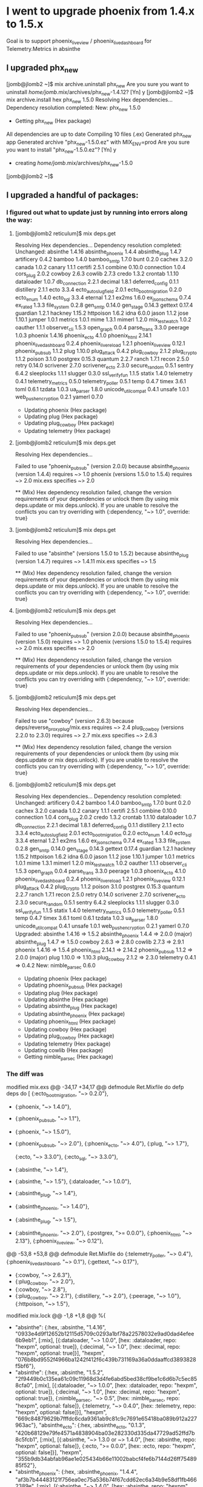 * I went to upgrade phoenix from 1.4.x to 1.5.x
Goal is to support phoenix_live_view / phoenix_live_dashboard for Telemetry.Metrics in absinthe
** I upgraded phx_new

 [jomb@jlomb2 ~]$ mix archive.uninstall phx_new
 Are you sure you want to uninstall /home/jomb/.mix/archives/phx_new-1.4.12? [Yn] y
 [jomb@jlomb2 ~]$ mix archive.install hex phx_new 1.5.0
 Resolving Hex dependencies...
 Dependency resolution completed:
 New:
   phx_new 1.5.0
 * Getting phx_new (Hex package)
 All dependencies are up to date
 Compiling 10 files (.ex)
 Generated phx_new app
 Generated archive "phx_new-1.5.0.ez" with MIX_ENV=prod
 Are you sure you want to install "phx_new-1.5.0.ez"? [Yn] y
 * creating /home/jomb/.mix/archives/phx_new-1.5.0
 [jomb@jlomb2 ~]$
** I upgraded a handful of packages:
*** I figured out what to update just by running into errors along the way:
**** [jomb@jlomb2 reticulum]$ mix deps.get
 Resolving Hex dependencies...
 Dependency resolution completed:
 Unchanged:
   absinthe 1.4.16
   absinthe_phoenix 1.4.4
   absinthe_plug 1.4.7
   artificery 0.4.2
   bamboo 1.4.0
   bamboo_smtp 1.7.0
   bunt 0.2.0
   cachex 3.2.0
   canada 1.0.2
   canary 1.1.1
   certifi 2.5.1
   combine 0.10.0
   connection 1.0.4
   cors_plug 2.0.2
   cowboy 2.6.3
   cowlib 2.7.3
   credo 1.3.2
   crontab 1.1.10
   dataloader 1.0.7
   db_connection 2.2.1
   decimal 1.8.1
   deferred_config 0.1.1
   distillery 2.1.1
   ecto 3.3.4
   ecto_autoslug_field 2.0.1
   ecto_boot_migration 0.2.0
   ecto_enum 1.4.0
   ecto_sql 3.3.4
   eternal 1.2.1
   ex2ms 1.6.0
   ex_json_schema 0.7.4
   ex_rated 1.3.3
   file_system 0.2.8
   gen_smtp 0.14.0
   gen_stage 0.14.3
   gettext 0.17.4
   guardian 1.2.1
   hackney 1.15.2
   httpoison 1.6.2
   idna 6.0.0
   jason 1.1.2
   jose 1.10.1
   jumper 1.0.1
   metrics 1.0.1
   mime 1.3.1
   mimerl 1.2.0
   mix_test_watch 1.0.2
   oauther 1.1.1
   observer_cli 1.5.3
   open_graph 0.0.4
   parse_trans 3.3.0
   peerage 1.0.3
   phoenix 1.4.16
   phoenix_ecto 4.1.0
   phoenix_html 2.14.1
   phoenix_live_dashboard 0.2.4
   phoenix_live_reload 1.2.1
   phoenix_live_view 0.12.1
   phoenix_pubsub 1.1.2
   plug 1.10.0
   plug_attack 0.4.2
   plug_cowboy 2.1.2
   plug_crypto 1.1.2
   poison 3.1.0
   postgrex 0.15.3
   quantum 2.2.7
   ranch 1.7.1
   recon 2.5.0
   retry 0.14.0
   scrivener 2.7.0
   scrivener_ecto 2.3.0
   secure_random 0.5.1
   sentry 6.4.2
   sleeplocks 1.1.1
   slugger 0.3.0
   ssl_verify_fun 1.1.5
   statix 1.4.0
   telemetry 0.4.1
   telemetry_metrics 0.5.0
   telemetry_poller 0.5.1
   temp 0.4.7
   timex 3.6.1
   toml 0.6.1
   tzdata 1.0.3
   ua_parser 1.8.0
   unicode_util_compat 0.4.1
   unsafe 1.0.1
   web_push_encryption 0.2.1
   yamerl 0.7.0
 * Updating phoenix (Hex package)
 * Updating plug (Hex package)
 * Updating plug_cowboy (Hex package)
 * Updating telemetry (Hex package)
**** [jomb@jlomb2 reticulum]$ mix deps.get
 Resolving Hex dependencies...

 Failed to use "phoenix_pubsub" (version 2.0.0) because
   absinthe_phoenix (version 1.4.4) requires ~> 1.0
   phoenix (versions 1.5.0 to 1.5.4) requires ~> 2.0
   mix.exs specifies ~> 2.0

 ** (Mix) Hex dependency resolution failed, change the version requirements of your dependencies or unlock them (by using mix deps.update or mix deps.unlock). If you are unable to resolve the conflicts you can try overriding with {:dependency, "~> 1.0", override: true}
**** [jomb@jlomb2 reticulum]$ mix deps.get
 Resolving Hex dependencies...

 Failed to use "absinthe" (versions 1.5.0 to 1.5.2) because
   absinthe_plug (version 1.4.7) requires ~> 1.4.11
   mix.exs specifies ~> 1.5

 ** (Mix) Hex dependency resolution failed, change the version requirements of your dependencies or unlock them (by using mix deps.update or mix deps.unlock). If you are unable to resolve the conflicts you can try overriding with {:dependency, "~> 1.0", override: true}
**** [jomb@jlomb2 reticulum]$ mix deps.get
 Resolving Hex dependencies...

 Failed to use "phoenix_pubsub" (version 2.0.0) because
   absinthe_phoenix (version 1.5.0) requires ~> 1.0
   phoenix (versions 1.5.0 to 1.5.4) requires ~> 2.0
   mix.exs specifies ~> 2.0

 ** (Mix) Hex dependency resolution failed, change the version requirements of your dependencies or unlock them (by using mix deps.update or mix deps.unlock). If you are unable to resolve the conflicts you can try overriding with {:dependency, "~> 1.0", override: true}
**** [jomb@jlomb2 reticulum]$ mix deps.get
 Resolving Hex dependencies...

 Failed to use "cowboy" (version 2.6.3) because
   deps/reverse_proxy_plug/mix.exs requires ~> 2.4
   plug_cowboy (versions 2.2.0 to 2.3.0) requires ~> 2.7
   mix.exs specifies ~> 2.6.3

 ** (Mix) Hex dependency resolution failed, change the version requirements of your dependencies or unlock them (by using mix deps.update or mix deps.unlock). If you are unable to resolve the conflicts you can try overriding with {:dependency, "~> 1.0", override: true}
**** [jomb@jlomb2 reticulum]$ mix deps.get
 Resolving Hex dependencies...
 Dependency resolution completed:
 Unchanged:
   artificery 0.4.2
   bamboo 1.4.0
   bamboo_smtp 1.7.0
   bunt 0.2.0
   cachex 3.2.0
   canada 1.0.2
   canary 1.1.1
   certifi 2.5.1
   combine 0.10.0
   connection 1.0.4
   cors_plug 2.0.2
   credo 1.3.2
   crontab 1.1.10
   dataloader 1.0.7
   db_connection 2.2.1
   decimal 1.8.1
   deferred_config 0.1.1
   distillery 2.1.1
   ecto 3.3.4
   ecto_autoslug_field 2.0.1
   ecto_boot_migration 0.2.0
   ecto_enum 1.4.0
   ecto_sql 3.3.4
   eternal 1.2.1
   ex2ms 1.6.0
   ex_json_schema 0.7.4
   ex_rated 1.3.3
   file_system 0.2.8
   gen_smtp 0.14.0
   gen_stage 0.14.3
   gettext 0.17.4
   guardian 1.2.1
   hackney 1.15.2
   httpoison 1.6.2
   idna 6.0.0
   jason 1.1.2
   jose 1.10.1
   jumper 1.0.1
   metrics 1.0.1
   mime 1.3.1
   mimerl 1.2.0
   mix_test_watch 1.0.2
   oauther 1.1.1
   observer_cli 1.5.3
   open_graph 0.0.4
   parse_trans 3.3.0
   peerage 1.0.3
   phoenix_ecto 4.1.0
   phoenix_live_dashboard 0.2.4
   phoenix_live_reload 1.2.1
   phoenix_live_view 0.12.1
   plug_attack 0.4.2
   plug_crypto 1.1.2
   poison 3.1.0
   postgrex 0.15.3
   quantum 2.2.7
   ranch 1.7.1
   recon 2.5.0
   retry 0.14.0
   scrivener 2.7.0
   scrivener_ecto 2.3.0
   secure_random 0.5.1
   sentry 6.4.2
   sleeplocks 1.1.1
   slugger 0.3.0
   ssl_verify_fun 1.1.5
   statix 1.4.0
   telemetry_metrics 0.5.0
   telemetry_poller 0.5.1
   temp 0.4.7
   timex 3.6.1
   toml 0.6.1
   tzdata 1.0.3
   ua_parser 1.8.0
   unicode_util_compat 0.4.1
   unsafe 1.0.1
   web_push_encryption 0.2.1
   yamerl 0.7.0
 Upgraded:
   absinthe 1.4.16 => 1.5.2
   absinthe_phoenix 1.4.4 => 2.0.0 (major)
   absinthe_plug 1.4.7 => 1.5.0
   cowboy 2.6.3 => 2.8.0
   cowlib 2.7.3 => 2.9.1
   phoenix 1.4.16 => 1.5.4
   phoenix_html 2.14.1 => 2.14.2
   phoenix_pubsub 1.1.2 => 2.0.0 (major)
   plug 1.10.0 => 1.10.3
   plug_cowboy 2.1.2 => 2.3.0
   telemetry 0.4.1 => 0.4.2
 New:
   nimble_parsec 0.6.0
 * Updating phoenix (Hex package)
 * Updating phoenix_pubsub (Hex package)
 * Updating plug (Hex package)
 * Updating absinthe (Hex package)
 * Updating absinthe_plug (Hex package)
 * Updating absinthe_phoenix (Hex package)
 * Updating phoenix_html (Hex package)
 * Updating cowboy (Hex package)
 * Updating plug_cowboy (Hex package)
 * Updating telemetry (Hex package)
 * Updating cowlib (Hex package)
 * Getting nimble_parsec (Hex package)

*** The diff was
#+BEGIN_EXAMPLE diff
modified   mix.exs
@@ -34,17 +34,17 @@ defmodule Ret.Mixfile do
   defp deps do
     [
       {:ecto_boot_migration, "~> 0.2.0"},
-      {:phoenix, "~> 1.4.0"},
-      {:phoenix_pubsub, "~> 1.1"},
+      {:phoenix, "~> 1.5.0"},
+      {:phoenix_pubsub, "~> 2.0"},
       {:phoenix_ecto, "~> 4.0"},
       {:plug, "~> 1.7"},
       # Avoid 3.4.0 for now bc https://github.com/elixir-ecto/ecto/issues/3246
       {:ecto, "~> 3.3.0"},
       {:ecto_sql, "~> 3.3.0"},
-      {:absinthe, "~> 1.4"},
+      {:absinthe, "~> 1.5"},
       {:dataloader, "~> 1.0.0"},
-      {:absinthe_plug, "~> 1.4"},
-      {:absinthe_phoenix, "~> 1.4.0"},
+      {:absinthe_plug, "~> 1.5"},
+      {:absinthe_phoenix, "~> 2.0"},
       {:postgrex, ">= 0.0.0"},
       {:phoenix_html, "~> 2.13"},
       {:phoenix_live_view, "~> 0.12"},
@@ -53,8 +53,8 @@ defmodule Ret.Mixfile do
       {:telemetry_poller, "~> 0.4"},
       {:phoenix_live_dashboard, "~> 0.1"},
       {:gettext, "~> 0.17"},
-      {:cowboy, "~> 2.6.3"},
-      {:plug_cowboy, "~> 2.0"},
+      {:cowboy, "~> 2.8"},
+      {:plug_cowboy, "~> 2.1"},
       {:distillery, "~> 2.0"},
       {:peerage, "~> 1.0"},
       {:httpoison, "~> 1.5"},
modified   mix.lock
@@ -1,8 +1,8 @@
 %{
-  "absinthe": {:hex, :absinthe, "1.4.16", "0933e4d9f12652b12115d5709c0293a1bf78a22578032e9ad0dad4efee6b9eb1", [:mix], [{:dataloader, "~> 1.0.0", [hex: :dataloader, repo: "hexpm", optional: true]}, {:decimal, "~> 1.0", [hex: :decimal, repo: "hexpm", optional: true]}], "hexpm", "076b8bd9552f4966ba1242f412f6c439b731169a36a0ddaaffcd3893828f5bf6"},
+  "absinthe": {:hex, :absinthe, "1.5.2", "2f9449b0c135ea61c09c11968d3d4fe6abd5bed38cf9be1c6d6b7c5ec858cfa0", [:mix], [{:dataloader, "~> 1.0.0", [hex: :dataloader, repo: "hexpm", optional: true]}, {:decimal, "~> 1.0", [hex: :decimal, repo: "hexpm", optional: true]}, {:nimble_parsec, "~> 0.5", [hex: :nimble_parsec, repo: "hexpm", optional: false]}, {:telemetry, "~> 0.4.0", [hex: :telemetry, repo: "hexpm", optional: false]}], "hexpm", "669c84879629b7fffdc6cda9361ab9c81c9c7691e65418ba089b912a227963ac"},
   "absinthe_ecto": {:hex, :absinthe_ecto, "0.1.3", "420b68129e79fe4571a4838904ba03e282330d335da47729ad52ffd7b8c5fcb1", [:mix], [{:absinthe, "~> 1.3.0 or ~> 1.4.0", [hex: :absinthe, repo: "hexpm", optional: false]}, {:ecto, ">= 0.0.0", [hex: :ecto, repo: "hexpm", optional: false]}], "hexpm", "355b9db34abfab96ae1e025434b66e11002babcf4fe6b7144d26ff7548985f52"},
-  "absinthe_phoenix": {:hex, :absinthe_phoenix, "1.4.4", "af3b7b44483121f756ea0ec75a536b74f67cdd62ec6a34b9e58df1fb4662389e", [:mix], [{:absinthe, "~> 1.4.0", [hex: :absinthe, repo: "hexpm", optional: false]}, {:absinthe_plug, "~> 1.4.0", [hex: :absinthe_plug, repo: "hexpm", optional: false]}, {:decimal, "~> 1.0", [hex: :decimal, repo: "hexpm", optional: false]}, {:phoenix, "~> 1.4", [hex: :phoenix, repo: "hexpm", optional: false]}, {:phoenix_html, "~> 2.13", [hex: :phoenix_html, repo: "hexpm", optional: true]}, {:phoenix_pubsub, "~> 1.0", [hex: :phoenix_pubsub, repo: "hexpm", optional: false]}], "hexpm", "54118c32ca00257b3cd3e616b3f9cee99e493d2399528334cbb5457e470400d3"},
-  "absinthe_plug": {:hex, :absinthe_plug, "1.4.7", "939b6b9e1c7abc6b399a5b49faa690a1fbb55b195c670aa35783b14b08ccec7a", [:mix], [{:absinthe, "~> 1.4.11", [hex: :absinthe, repo: "hexpm", optional: false]}, {:plug, "~> 1.3.2 or ~> 1.4", [hex: :plug, repo: "hexpm", optional: false]}], "hexpm", "c6ecb0e56a963287ac252d0563e5b33b84b300ce8203d3d1410dddb5dc6d08e9"},
+  "absinthe_phoenix": {:hex, :absinthe_phoenix, "2.0.0", "01c6a90af0ca12ee08d0fb93e23f9890d75bb6d3027f49ee4383bc03058ef5c3", [:mix], [{:absinthe, "~> 1.5.0", [hex: :absinthe, repo: "hexpm", optional: false]}, {:absinthe_plug, "~> 1.5.0", [hex: :absinthe_plug, repo: "hexpm", optional: false]}, {:decimal, "~> 1.0", [hex: :decimal, repo: "hexpm", optional: false]}, {:phoenix, "~> 1.5", [hex: :phoenix, repo: "hexpm", optional: false]}, {:phoenix_html, "~> 2.13", [hex: :phoenix_html, repo: "hexpm", optional: true]}, {:phoenix_pubsub, "~> 2.0", [hex: :phoenix_pubsub, repo: "hexpm", optional: false]}], "hexpm", "7ffbfe9fb82a14cafb78885cc2cef4f9d454bbbe2c95eec12b5463f5a20d1020"},
+  "absinthe_plug": {:hex, :absinthe_plug, "1.5.0", "018ef544cf577339018d1f482404b4bed762e1b530c78be9de4bbb88a6f3a805", [:mix], [{:absinthe, "~> 1.5.0", [hex: :absinthe, repo: "hexpm", optional: false]}, {:plug, "~> 1.3.2 or ~> 1.4", [hex: :plug, repo: "hexpm", optional: false]}], "hexpm", "4c160f4ce9a1233a4219a42de946e4e05d0e8733537cd5d8d20e7d4ef8d4b7c7"},
   "artificery": {:hex, :artificery, "0.4.2", "3ded6e29e13113af52811c72f414d1e88f711410cac1b619ab3a2666bbd7efd4", [:mix], [], "hexpm", "514586f4312ef3709a3ccbd8e55f69455add235c1729656687bb781d10d0afdb"},
   "bamboo": {:hex, :bamboo, "1.4.0", "7b9201c49a843e4802061cf45692405b2c00efcf1cebf8b7b64f015ead072392", [:mix], [{:hackney, ">= 1.13.0", [hex: :hackney, repo: "hexpm", optional: false]}, {:jason, "~> 1.1.0", [hex: :jason, repo: "hexpm", optional: true]}, {:plug, "~> 1.0", [hex: :plug, repo: "hexpm", optional: false]}], "hexpm", "b9cad03bf38c7f37b6308876039355665b6ce09fefb46dc529cef4def912cffa"},
   "bamboo_smtp": {:hex, :bamboo_smtp, "1.7.0", "f0d213e18ced1f08b551a72221e9b8cfbf23d592b684e9aa1ef5250f4943ef9b", [:mix], [{:bamboo, "~> 1.2", [hex: :bamboo, repo: "hexpm", optional: false]}, {:gen_smtp, "~> 0.14.0", [hex: :gen_smtp, repo: "hexpm", optional: false]}], "hexpm", "6093e44cf93ae70c1e06637a80f71cb24b7a848777b20a52f7036431d7e02249"},
@@ -14,8 +14,8 @@
   "combine": {:hex, :combine, "0.10.0", "eff8224eeb56498a2af13011d142c5e7997a80c8f5b97c499f84c841032e429f", [:mix], [], "hexpm", "1b1dbc1790073076580d0d1d64e42eae2366583e7aecd455d1215b0d16f2451b"},
   "connection": {:hex, :connection, "1.0.4", "a1cae72211f0eef17705aaededacac3eb30e6625b04a6117c1b2db6ace7d5976", [:mix], [], "hexpm", "4a0850c9be22a43af9920a71ab17c051f5f7d45c209e40269a1938832510e4d9"},
   "cors_plug": {:hex, :cors_plug, "2.0.2", "2b46083af45e4bc79632bd951550509395935d3e7973275b2b743bd63cc942ce", [:mix], [{:plug, "~> 1.8", [hex: :plug, repo: "hexpm", optional: false]}], "hexpm", "f0d0e13f71c51fd4ef8b2c7e051388e4dfb267522a83a22392c856de7e46465f"},
-  "cowboy": {:hex, :cowboy, "2.6.3", "99aa50e94e685557cad82e704457336a453d4abcb77839ad22dbe71f311fcc06", [:rebar3], [{:cowlib, "~> 2.7.3", [hex: :cowlib, repo: "hexpm", optional: false]}, {:ranch, "~> 1.7.1", [hex: :ranch, repo: "hexpm", optional: false]}], "hexpm", "e5580029080f3f1ad17436fb97b0d5ed2ed4e4815a96bac36b5a992e20f58db6"},
-  "cowlib": {:hex, :cowlib, "2.7.3", "a7ffcd0917e6d50b4d5fb28e9e2085a0ceb3c97dea310505f7460ff5ed764ce9", [:rebar3], [], "hexpm", "1e1a3d176d52daebbecbbcdfd27c27726076567905c2a9d7398c54da9d225761"},
+  "cowboy": {:hex, :cowboy, "2.8.0", "f3dc62e35797ecd9ac1b50db74611193c29815401e53bac9a5c0577bd7bc667d", [:rebar3], [{:cowlib, "~> 2.9.1", [hex: :cowlib, repo: "hexpm", optional: false]}, {:ranch, "~> 1.7.1", [hex: :ranch, repo: "hexpm", optional: false]}], "hexpm", "4643e4fba74ac96d4d152c75803de6fad0b3fa5df354c71afdd6cbeeb15fac8a"},
+  "cowlib": {:hex, :cowlib, "2.9.1", "61a6c7c50cf07fdd24b2f45b89500bb93b6686579b069a89f88cb211e1125c78", [:rebar3], [], "hexpm", "e4175dc240a70d996156160891e1c62238ede1729e45740bdd38064dad476170"},
   "credo": {:hex, :credo, "1.3.2", "08d456dcf3c24da162d02953fb07267e444469d8dad3a2ae47794938ea467b3a", [:mix], [{:bunt, "~> 0.2.0", [hex: :bunt, repo: "hexpm", optional: false]}, {:jason, "~> 1.0", [hex: :jason, repo: "hexpm", optional: false]}], "hexpm", "b11d28cce1f1f399dddffd42d8e21dcad783309e230f84b70267b1a5546468b6"},
   "crontab": {:hex, :crontab, "1.1.10", "dc9bb1f4299138d47bce38341f5dcbee0aa6c205e864fba7bc847f3b5cb48241", [:mix], [{:ecto, "~> 1.0 or ~> 2.0 or ~> 3.0", [hex: :ecto, repo: "hexpm", optional: true]}], "hexpm", "1347d889d1a0eda997990876b4894359e34bfbbd688acbb0ba28a2795ca40685"},
   "dataloader": {:hex, :dataloader, "1.0.7", "58351b335673cf40601429bfed6c11fece6ce7ad169b2ac0f0fe83e716587391", [:mix], [{:ecto, ">= 0.0.0", [hex: :ecto, repo: "hexpm", optional: true]}], "hexpm", "12bf66478e4a5085d09dc96932d058c206ee8c219cc7691d12a40dc35c8cefaa"},
@@ -49,21 +49,22 @@
   "mimerl": {:hex, :mimerl, "1.2.0", "67e2d3f571088d5cfd3e550c383094b47159f3eee8ffa08e64106cdf5e981be3", [:rebar3], [], "hexpm", "f278585650aa581986264638ebf698f8bb19df297f66ad91b18910dfc6e19323"},
   "mix_test_watch": {:hex, :mix_test_watch, "1.0.2", "34900184cbbbc6b6ed616ed3a8ea9b791f9fd2088419352a6d3200525637f785", [:mix], [{:file_system, "~> 0.2.1 or ~> 0.3", [hex: :file_system, repo: "hexpm", optional: false]}], "hexpm", "47ac558d8b06f684773972c6d04fcc15590abdb97aeb7666da19fcbfdc441a07"},
   "mutex": {:hex, :mutex, "1.1.3", "d7e19f96fe19d6d97583bf12ca1ec182bbf14619b7568592cc461135de1c3b81", [:mix], [], "hexpm"},
+  "nimble_parsec": {:hex, :nimble_parsec, "0.6.0", "32111b3bf39137144abd7ba1cce0914533b2d16ef35e8abc5ec8be6122944263", [:mix], [], "hexpm", "27eac315a94909d4dc68bc07a4a83e06c8379237c5ea528a9acff4ca1c873c52"},
   "oauther": {:hex, :oauther, "1.1.1", "7d8b16167bb587ecbcddd3f8792beb9ec3e7b65c1f8ebd86b8dd25318d535752", [:mix], [], "hexpm", "9374f4302045321874cccdc57eb975893643bd69c3b22bf1312dab5f06e5788e"},
   "observer_cli": {:hex, :observer_cli, "1.5.3", "d42e20054116c49d5242d3ff9e1913acccebe6015f449d6e312a5bc160e79a62", [:mix, :rebar3], [{:recon, "~>2.5.0", [hex: :recon, repo: "hexpm", optional: false]}], "hexpm", "3d2de7a710b9bed4cfbdae0419d98b1985634bd8cc1f26ef9576c2eb9aa6b35e"},
   "open_graph": {:hex, :open_graph, "0.0.4", "0790882d5735286abc8391b37d2707613ecd74ebdc5340be664d3df345cd8cae", [:mix], [{:httpoison, "~> 1.5", [hex: :httpoison, repo: "hexpm", optional: false]}], "hexpm", "a22a8ddaf9f881af38d519ced463627c37a8dea49a35cc27efdb9f2b839b9049"},
   "parse_trans": {:hex, :parse_trans, "3.3.0", "09765507a3c7590a784615cfd421d101aec25098d50b89d7aa1d66646bc571c1", [:rebar3], [], "hexpm", "17ef63abde837ad30680ea7f857dd9e7ced9476cdd7b0394432af4bfc241b960"},
   "peerage": {:hex, :peerage, "1.0.3", "945c3dfc407215b89682c65198d004028df0fa772bfea4d2cc9bb4e39e8be9a0", [:mix], [{:deferred_config, "~> 0.1.1", [hex: :deferred_config, repo: "hexpm", optional: false]}], "hexpm", "c9a3316be955f65da1ec39ef891b4c15f2f13bec7bd8d84ef3cdc9fd633d889b"},
-  "phoenix": {:hex, :phoenix, "1.4.16", "2cbbe0c81e6601567c44cc380c33aa42a1372ac1426e3de3d93ac448a7ec4308", [:mix], [{:jason, "~> 1.0", [hex: :jason, repo: "hexpm", optional: true]}, {:phoenix_pubsub, "~> 1.1", [hex: :phoenix_pubsub, repo: "hexpm", optional: false]}, {:plug, "~> 1.8.1 or ~> 1.9", [hex: :plug, repo: "hexpm", optional: false]}, {:plug_cowboy, "~> 1.0 or ~> 2.0", [hex: :plug_cowboy, repo: "hexpm", optional: true]}, {:telemetry, "~> 0.4", [hex: :telemetry, repo: "hexpm", optional: false]}], "hexpm", "856cc1a032fa53822737413cf51aa60e750525d7ece7d1c0576d90d7c0f05c24"},
+  "phoenix": {:hex, :phoenix, "1.5.4", "0fca9ce7e960f9498d6315e41fcd0c80bfa6fbeb5fa3255b830c67fdfb7e703f", [:mix], [{:jason, "~> 1.0", [hex: :jason, repo: "hexpm", optional: true]}, {:phoenix_html, "~> 2.13", [hex: :phoenix_html, repo: "hexpm", optional: true]}, {:phoenix_pubsub, "~> 2.0", [hex: :phoenix_pubsub, repo: "hexpm", optional: false]}, {:plug, "~> 1.10", [hex: :plug, repo: "hexpm", optional: false]}, {:plug_cowboy, "~> 1.0 or ~> 2.2", [hex: :plug_cowboy, repo: "hexpm", optional: true]}, {:plug_crypto, "~> 1.1.2 or ~> 1.2", [hex: :plug_crypto, repo: "hexpm", optional: false]}, {:telemetry, "~> 0.4", [hex: :telemetry, repo: "hexpm", optional: false]}], "hexpm", "4e516d131fde87b568abd62e1b14aa07ba7d5edfd230bab4e25cc9dedbb39135"},
   "phoenix_ecto": {:hex, :phoenix_ecto, "4.1.0", "a044d0756d0464c5a541b4a0bf4bcaf89bffcaf92468862408290682c73ae50d", [:mix], [{:ecto, "~> 3.0", [hex: :ecto, repo: "hexpm", optional: false]}, {:phoenix_html, "~> 2.9", [hex: :phoenix_html, repo: "hexpm", optional: true]}, {:plug, "~> 1.0", [hex: :plug, repo: "hexpm", optional: false]}], "hexpm", "c5e666a341ff104d0399d8f0e4ff094559b2fde13a5985d4cb5023b2c2ac558b"},
-  "phoenix_html": {:hex, :phoenix_html, "2.14.1", "7dabafadedb552db142aacbd1f11de1c0bbaa247f90c449ca549d5e30bbc66b4", [:mix], [{:plug, "~> 1.5", [hex: :plug, repo: "hexpm", optional: false]}], "hexpm", "536d5200ad37fecfe55b3241d90b7a8c3a2ca60cd012fc065f776324fa9ab0a9"},
+  "phoenix_html": {:hex, :phoenix_html, "2.14.2", "b8a3899a72050f3f48a36430da507dd99caf0ac2d06c77529b1646964f3d563e", [:mix], [{:plug, "~> 1.5", [hex: :plug, repo: "hexpm", optional: false]}], "hexpm", "58061c8dfd25da5df1ea0ca47c972f161beb6c875cd293917045b92ffe1bf617"},
   "phoenix_live_dashboard": {:hex, :phoenix_live_dashboard, "0.2.4", "3080e8a89bab3ec08d4dd9a6858dfa24af9334464aae78c83e58a2db37c6f983", [:mix], [{:phoenix_html, "~> 2.14.1 or ~> 2.15", [hex: :phoenix_html, repo: "hexpm", optional: false]}, {:phoenix_live_view, "~> 0.12.0 or ~> 0.13.0", [hex: :phoenix_live_view, repo: "hexpm", optional: false]}, {:telemetry_metrics, "~> 0.4.0 or ~> 0.5.0", [hex: :telemetry_metrics, repo: "hexpm", optional: false]}], "hexpm", "1c89595ef60f1b76ac07705e73f001823af451491792a4b0d5b2b2a3789b0a00"},
   "phoenix_live_reload": {:hex, :phoenix_live_reload, "1.2.1", "274a4b07c4adbdd7785d45a8b0bb57634d0b4f45b18d2c508b26c0344bd59b8f", [:mix], [{:file_system, "~> 0.2.1 or ~> 0.3", [hex: :file_system, repo: "hexpm", optional: false]}, {:phoenix, "~> 1.4", [hex: :phoenix, repo: "hexpm", optional: false]}], "hexpm", "41b4103a2fa282cfd747d377233baf213c648fdcc7928f432937676532490eee"},
   "phoenix_live_view": {:hex, :phoenix_live_view, "0.12.1", "42f591c781edbf9fab921319076b7ac635d43aa23e6748d2644563326236d7e4", [:mix], [{:jason, "~> 1.0", [hex: :jason, repo: "hexpm", optional: true]}, {:phoenix, "~> 1.4.16 or ~> 1.5.0", [hex: :phoenix, repo: "hexpm", optional: false]}, {:phoenix_html, "~> 2.14", [hex: :phoenix_html, repo: "hexpm", optional: false]}], "hexpm", "585321e98df1cd5943e370b9784e950a37ca073744eb534660c9048967c52ab6"},
-  "phoenix_pubsub": {:hex, :phoenix_pubsub, "1.1.2", "496c303bdf1b2e98a9d26e89af5bba3ab487ba3a3735f74bf1f4064d2a845a3e", [:mix], [], "hexpm", "1f13f9f0f3e769a667a6b6828d29dec37497a082d195cc52dbef401a9b69bf38"},
-  "plug": {:hex, :plug, "1.10.0", "6508295cbeb4c654860845fb95260737e4a8838d34d115ad76cd487584e2fc4d", [:mix], [{:mime, "~> 1.0", [hex: :mime, repo: "hexpm", optional: false]}, {:plug_crypto, "~> 1.1.1 or ~> 1.2", [hex: :plug_crypto, repo: "hexpm", optional: false]}, {:telemetry, "~> 0.4", [hex: :telemetry, repo: "hexpm", optional: true]}], "hexpm", "422a9727e667be1bf5ab1de03be6fa0ad67b775b2d84ed908f3264415ef29d4a"},
+  "phoenix_pubsub": {:hex, :phoenix_pubsub, "2.0.0", "a1ae76717bb168cdeb10ec9d92d1480fec99e3080f011402c0a2d68d47395ffb", [:mix], [], "hexpm", "c52d948c4f261577b9c6fa804be91884b381a7f8f18450c5045975435350f771"},
+  "plug": {:hex, :plug, "1.10.3", "c9cebe917637d8db0e759039cc106adca069874e1a9034fd6e3fdd427fd3c283", [:mix], [{:mime, "~> 1.0", [hex: :mime, repo: "hexpm", optional: false]}, {:plug_crypto, "~> 1.1.1 or ~> 1.2", [hex: :plug_crypto, repo: "hexpm", optional: false]}, {:telemetry, "~> 0.4", [hex: :telemetry, repo: "hexpm", optional: false]}], "hexpm", "01f9037a2a1de1d633b5a881101e6a444bcabb1d386ca1e00bb273a1f1d9d939"},
   "plug_attack": {:hex, :plug_attack, "0.4.2", "0413707429210b890e21758902ac720a4e06c0350453df9954da3d4ca4bac5d8", [:mix], [{:plug, "~> 1.0", [hex: :plug, repo: "hexpm", optional: false]}], "hexpm", "e9a2b1786e1d180d295b5974d337f0952de007eaf081f11d075aa1be65347288"},
-  "plug_cowboy": {:hex, :plug_cowboy, "2.1.2", "8b0addb5908c5238fac38e442e81b6fcd32788eaa03246b4d55d147c47c5805e", [:mix], [{:cowboy, "~> 2.5", [hex: :cowboy, repo: "hexpm", optional: false]}, {:plug, "~> 1.7", [hex: :plug, repo: "hexpm", optional: false]}], "hexpm", "7d722581ce865a237e14da6d946f92704101740a256bd13ec91e63c0b122fc70"},
+  "plug_cowboy": {:hex, :plug_cowboy, "2.3.0", "149a50e05cb73c12aad6506a371cd75750c0b19a32f81866e1a323dda9e0e99d", [:mix], [{:cowboy, "~> 2.7", [hex: :cowboy, repo: "hexpm", optional: false]}, {:plug, "~> 1.7", [hex: :plug, repo: "hexpm", optional: false]}, {:telemetry, "~> 0.4", [hex: :telemetry, repo: "hexpm", optional: false]}], "hexpm", "bc595a1870cef13f9c1e03df56d96804db7f702175e4ccacdb8fc75c02a7b97e"},
   "plug_crypto": {:hex, :plug_crypto, "1.1.2", "bdd187572cc26dbd95b87136290425f2b580a116d3fb1f564216918c9730d227", [:mix], [], "hexpm", "6b8b608f895b6ffcfad49c37c7883e8df98ae19c6a28113b02aa1e9c5b22d6b5"},
   "poison": {:hex, :poison, "3.1.0", "d9eb636610e096f86f25d9a46f35a9facac35609a7591b3be3326e99a0484665", [:mix], [], "hexpm", "fec8660eb7733ee4117b85f55799fd3833eb769a6df71ccf8903e8dc5447cfce"},
   "postgrex": {:hex, :postgrex, "0.15.3", "5806baa8a19a68c4d07c7a624ccdb9b57e89cbc573f1b98099e3741214746ae4", [:mix], [{:connection, "~> 1.0", [hex: :connection, repo: "hexpm", optional: false]}, {:db_connection, "~> 2.1", [hex: :db_connection, repo: "hexpm", optional: false]}, {:decimal, "~> 1.5", [hex: :decimal, repo: "hexpm", optional: false]}, {:jason, "~> 1.0", [hex: :jason, repo: "hexpm", optional: true]}], "hexpm", "4737ce62a31747b4c63c12b20c62307e51bb4fcd730ca0c32c280991e0606c90"},
@@ -80,7 +81,7 @@
   "slugger": {:hex, :slugger, "0.3.0", "efc667ab99eee19a48913ccf3d038b1fb9f165fa4fbf093be898b8099e61b6ed", [:mix], [], "hexpm", "20d0ded0e712605d1eae6c5b4889581c3460d92623a930ddda91e0e609b5afba"},
   "ssl_verify_fun": {:hex, :ssl_verify_fun, "1.1.5", "6eaf7ad16cb568bb01753dbbd7a95ff8b91c7979482b95f38443fe2c8852a79b", [:make, :mix, :rebar3], [], "hexpm", "13104d7897e38ed7f044c4de953a6c28597d1c952075eb2e328bc6d6f2bfc496"},
   "statix": {:hex, :statix, "1.4.0", "c822abd1e60e62828e8460e932515d0717aa3c089b44cc3f795d43b94570b3a8", [:mix], [], "hexpm", "507373cc80925a9b6856cb14ba17f6125552434314f6613c907d295a09d1a375"},
-  "telemetry": {:hex, :telemetry, "0.4.1", "ae2718484892448a24470e6aa341bc847c3277bfb8d4e9289f7474d752c09c7f", [:rebar3], [], "hexpm", "4738382e36a0a9a2b6e25d67c960e40e1a2c95560b9f936d8e29de8cd858480f"},
+  "telemetry": {:hex, :telemetry, "0.4.2", "2808c992455e08d6177322f14d3bdb6b625fbcfd233a73505870d8738a2f4599", [:rebar3], [], "hexpm", "2d1419bd9dda6a206d7b5852179511722e2b18812310d304620c7bd92a13fcef"},
   "telemetry_metrics": {:hex, :telemetry_metrics, "0.5.0", "1b796e74add83abf844e808564275dfb342bcc930b04c7577ab780e262b0d998", [:mix], [{:telemetry, "~> 0.4", [hex: :telemetry, repo: "hexpm", optional: false]}], "hexpm", "31225e6ce7a37a421a0a96ec55244386aec1c190b22578bd245188a4a33298fd"},
   "telemetry_poller": {:hex, :telemetry_poller, "0.5.1", "21071cc2e536810bac5628b935521ff3e28f0303e770951158c73eaaa01e962a", [:rebar3], [{:telemetry, "~> 0.4", [hex: :telemetry, repo: "hexpm", optional: false]}], "hexpm", "4cab72069210bc6e7a080cec9afffad1b33370149ed5d379b81c7c5f0c663fd4"},
   "temp": {:hex, :temp, "0.4.7", "2c78482cc2294020a4bc0c95950b907ff386523367d4e63308a252feffbea9f2", [:mix], [], "hexpm", "6af19e7d6a85a427478be1021574d1ae2a1e1b90882586f06bde76c63cd03e0d"},

#+END_EXAMPLE

*** When trying to run the app I got a warning:
[warn] The :pubsub key in your RetWeb.Endpoint is deprecated.

You must now start the pubsub in your application supervision tree.
Go to lib/my_app/application.ex and add the following:

    {Phoenix.PubSub, [name: Ret.PubSub, adapter: Phoenix.PubSub.PG2]}

Now, back in your config files in config/*, you can remove the :pubsub
key and add the :pubsub_server key, with the PubSub name:

    pubsub_server: Ret.PubSub

*** The full output from the run command was:
**** [jomb@jlomb2 reticulum]$ scripts/run.sh
 Erlang/OTP 22 [erts-10.7.2] [source] [64-bit] [smp:12:12] [ds:12:12:10] [async-threads:1] [hipe]

 ==> nimble_parsec
 Compiling 4 files (.ex)
 Generated nimble_parsec app
 ===> Compiling telemetry
 ==> telemetry_metrics
 Compiling 7 files (.ex)
 Generated telemetry_metrics app
 ===> Compiling telemetry_poller
 ==> absinthe
 Compiling 1 file (.yrl)
 Compiling 1 file (.erl)
 Compiling 248 files (.ex)
 Generated absinthe app
 ==> crontab
 Compiling 7 files (.ex)
 Generated crontab app
 ==> quantum
 Compiling 20 files (.ex)
 warning: Code.ensure_compiled?/1 is deprecated. Use Code.ensure_compiled/1 instead (see the proper disclaimers in its docs)
   lib/quantum/date_library/calendar.ex:1

 warning: Code.ensure_compiled?/1 is deprecated. Use Code.ensure_compiled/1 instead (see the proper disclaimers in its docs)
   lib/quantum/date_library/timex.ex:1

 Generated quantum app
 ==> credo
 Compiling 203 files (.ex)
 Compiling lib/credo/code/heredocs.ex (it's taking more than 15s)
 Generated credo app
 ==> ex_json_schema
 Compiling 12 files (.ex)
 Generated ex_json_schema app
 ==> phoenix_pubsub
 Compiling 11 files (.ex)
 Generated phoenix_pubsub app
 ==> ua_parser
 Compiling 13 files (.ex)
 Generated ua_parser app
 ==> oauther
 Compiling 1 file (.ex)
 Generated oauther app
 ==> slugger
 Compiling 2 files (.ex)
 Generated slugger app
 ===> Compiling cowlib
 ===> Compiling cowboy
 ==> the_end
 Compiling 11 files (.ex)
 warning: Map.size/1 is deprecated. Use Kernel.map_size/1 instead
   lib/the_end/request_drainer.ex:88: TheEnd.RequestDrainer.handle_pending_requests/4

 Generated the_end app
 ==> ecto_autoslug_field
 Compiling 4 files (.ex)
 Generated ecto_autoslug_field app
 ==> ex_rated
 Compiling 3 files (.ex)
 Generated ex_rated app
 ==> mime
 Compiling 2 files (.ex)
 warning: this clause cannot match because a previous clause at line 2 always matches
   lib/mime.ex:2

 warning: this clause cannot match because a previous clause at line 2 always matches
   lib/mime.ex:2

 warning: this clause cannot match because a previous clause at line 2 always matches
   lib/mime.ex:2

 warning: this clause cannot match because a previous clause at line 2 always matches
   lib/mime.ex:2

 warning: this clause cannot match because a previous clause at line 2 always matches
   lib/mime.ex:2

 Generated mime app
 ==> mix_test_watch
 Compiling 8 files (.ex)
 Generated mix_test_watch app
 ==> postgrex
 Compiling 61 files (.ex)
 Generated postgrex app
 ==> ecto_sql
 Compiling 23 files (.ex)
 warning: Code.load_file/1 is deprecated. Use Code.require_file/2 or Code.compile_file/2 instead
   lib/ecto/migrator.ex:592: Ecto.Migrator.load_migration!/1

 Generated ecto_sql app
 ==> ecto_boot_migration
 Compiling 1 file (.ex)
 Generated ecto_boot_migration app
 ==> ecto_enum
 Compiling 5 files (.ex)
 Generated ecto_enum app
 ==> artificery
 Compiling 10 files (.ex)
 Generated artificery app
 ==> distillery
 Compiling 33 files (.ex)
 Generated distillery app
 ==> observer_cli
 Compiling 13 files (.erl)
 Generated observer_cli app
 ==> toml
 Compiling 10 files (.ex)
 Generated toml app
 ==> secure_random
 Compiling 1 file (.ex)
 Generated secure_random app
 ==> scrivener_ecto
 Compiling 2 files (.ex)
 Generated scrivener_ecto app
 ==> plug_crypto
 Compiling 5 files (.ex)
 Generated plug_crypto app
 ==> plug
 Compiling 1 file (.erl)
 Compiling 40 files (.ex)
 warning: System.stacktrace/0 outside of rescue/catch clauses is deprecated. If you want to support only Elixir v1.7+, you must access __STACKTRACE__ inside a rescue/catch. If you want to support earlier Elixir versions, move System.stacktrace/0 inside a rescue/catch
   lib/plug/conn/wrapper_error.ex:23

 Generated plug app
 ==> absinthe_plug
 Compiling 18 files (.ex)
 Generated absinthe_plug app
 ==> phoenix_html
 Compiling 8 files (.ex)
 Generated phoenix_html app
 ==> plug_cowboy
 Compiling 6 files (.ex)
 Generated plug_cowboy app
 ==> phoenix
 Compiling 66 files (.ex)
 Generated phoenix app
 ==> absinthe_phoenix
 Compiling 9 files (.ex)
 Generated absinthe_phoenix app
 ==> phoenix_live_view
 Compiling 18 files (.ex)
 Generated phoenix_live_view app
 ==> phoenix_live_dashboard
 Compiling 32 files (.ex)
 Generated phoenix_live_dashboard app
 ==> phoenix_live_reload
 Compiling 4 files (.ex)
 Generated phoenix_live_reload app
 ==> cors_plug
 Compiling 1 file (.ex)
 Generated cors_plug app
 ==> plug_attack
 Compiling 4 files (.ex)
 Generated plug_attack app
 ==> bamboo
 Compiling 26 files (.ex)
 Generated bamboo app
 ==> bamboo_smtp
 Compiling 1 file (.ex)
 Generated bamboo_smtp app
 ==> guardian
 Compiling 20 files (.ex)
 Generated guardian app
 ==> canary
 Compiling 2 files (.ex)
 warning: "not expr1 in expr2" is deprecated. Instead use "expr1 not in expr2" if you require Elixir v1.5+, or "not(expr1 in expr2)" if you have to support earlier Elixir versions
   lib/canary/plugs.ex:437

 Generated canary app
 ==> sentry
 Compiling 13 files (.ex)
 Generated sentry app
 ==> reverse_proxy_plug
 Compiling 2 files (.ex)
 Generated reverse_proxy_plug app
 ==> phoenix_ecto
 Compiling 7 files (.ex)
 Generated phoenix_ecto app
 ==> ret
 Compiling 138 files (.ex)
 Generated ret app
 [debug] QUERY OK db=0.1ms decode=3.8ms queue=1.1ms idle=0.0ms
 CREATE SCHEMA IF NOT EXISTS ret0 []
 [debug] QUERY OK db=0.1ms queue=0.3ms idle=7.2ms
 CREATE SCHEMA IF NOT EXISTS coturn []
 [debug] QUERY OK db=5.0ms queue=0.1ms idle=7.4ms
 ALTER DATABASE ret_dev SET search_path TO ret0 []
 [info] Already up
 [debug] QUERY OK db=2.1ms queue=0.9ms idle=15.5ms
 INSERT INTO coturn.turn_secret (realm, value, inserted_at, updated_at) values ($1, $2, now(), now()) ["ret", "a326b0125f18fe78da0ba69a924d373c"]
 [debug] QUERY OK db=2.0ms queue=0.7ms idle=4.9ms
 DELETE FROM coturn.turn_secret WHERE inserted_at < now() - interval '15 minutes' []
 [warn] The :pubsub key in your RetWeb.Endpoint is deprecated.

 You must now start the pubsub in your application supervision tree.
 Go to lib/my_app/application.ex and add the following:

     {Phoenix.PubSub, [name: Ret.PubSub, adapter: Phoenix.PubSub.PG2]}

 Now, back in your config files in config/*, you can remove the :pubsub
 key and add the :pubsub_server key, with the PubSub name:

     pubsub_server: Ret.PubSub

 [info] Running RetWeb.Endpoint with cowboy 2.8.0 at 0.0.0.0:4000 (https)
 [info] Access RetWeb.Endpoint at https://hubs.local:4000
 Interactive Elixir (1.10.3) - press Ctrl+C to exit (type h() ENTER for help)
 iex(1)> 18:09:29 - info: compiled 6 files into 2 files, copied stream-offline.png in 624 ms
 [debug] Tzdata polling for update.
 [info] tzdata release in place is from a file last modified Wed, 11 Sep 2019 19:35:17 GMT. Release file on server was last modified Fri, 24 Apr 2020 04:15:20 GMT.
 [debug] Tzdata downloading new data from https://data.iana.org/time-zones/tzdata-latest.tar.gz
 [debug] Tzdata data downloaded. Release version 2020a.
 [info] Tzdata has updated the release from 2019c to 2020a
 [debug] Tzdata deleting ETS table for version 2019c
 [debug] Tzdata deleting ETS table file for version 2019c

*** I ignored that warning and continued along.
**** I got this feedback:
info] GET /dashboard/nonode%40nohost
[debug] Processing with Phoenix.LiveView.Plug.home/2
  Parameters: [UNFETCHED]
  Pipelines: [:browser]
[info] Sent 200 in 1ms
[info] CONNECTED TO Phoenix.LiveView.Socket in 118µs
  Transport: :websocket
  Serializer: Phoenix.Socket.V2.JSONSerializer
  Parameters: %{"_csrf_token" => "MTtZFQJEXRtMKRM0VBwnDBADZiY1QRMTzmmzu32D-HRUgEHEHq6hylQR", "_mounts" => "0", "vsn" => "2.0.0"}
[error] an exception was raised:
    ** (FunctionClauseError) no function clause matching in Phoenix.LiveView.Channel.start_link/1
        (phoenix_live_view 0.12.1) lib/phoenix_live_view/channel.ex:12: Phoenix.LiveView.Channel.start_link({RetWeb.Endpoint, {#PID<0.12536.0>, #Reference<0.1111297895.2478833665.188584>}})
        (elixir 1.10.3) lib/dynamic_supervisor.ex:692: DynamicSupervisor.start_child/3
        (elixir 1.10.3) lib/dynamic_supervisor.ex:678: DynamicSupervisor.handle_start_child/2
        (stdlib 3.12.1) gen_server.erl:661: :gen_server.try_handle_call/4
        (stdlib 3.12.1) gen_server.erl:690: :gen_server.handle_msg/6
        (stdlib 3.12.1) proc_lib.erl:249: :proc_lib.init_p_do_apply/3

**** The dashboard still wasn't working, so I figured I'd update it:
#+BEGIN_EXAMPLE diff
modified   mix.exs
@@ -47,11 +47,11 @@ defmodule Ret.Mixfile do
       {:absinthe_phoenix, "~> 2.0"},
       {:postgrex, ">= 0.0.0"},
       {:phoenix_html, "~> 2.13"},
-      {:phoenix_live_view, "~> 0.12"},
+      {:phoenix_live_view, "~> 0.14.4"},
       {:phoenix_live_reload, "~> 1.2", only: :dev},
       {:telemetry_metrics, "~> 0.4"},
       {:telemetry_poller, "~> 0.4"},
-      {:phoenix_live_dashboard, "~> 0.1"},
+      {:phoenix_live_dashboard, "~> 0.2.7"},
       {:gettext, "~> 0.17"},
       {:cowboy, "~> 2.8"},
       {:plug_cowboy, "~> 2.1"},
modified   mix.lock
@@ -58,9 +58,9 @@
   "phoenix": {:hex, :phoenix, "1.5.4", "0fca9ce7e960f9498d6315e41fcd0c80bfa6fbeb5fa3255b830c67fdfb7e703f", [:mix], [{:jason, "~> 1.0", [hex: :jason, repo: "hexpm", optional: true]}, {:phoenix_html, "~> 2.13", [hex: :phoenix_html, repo: "hexpm", optional: true]}, {:phoenix_pubsub, "~> 2.0", [hex: :phoenix_pubsub, repo: "hexpm", optional: false]}, {:plug, "~> 1.10", [hex: :plug, repo: "hexpm", optional: false]}, {:plug_cowboy, "~> 1.0 or ~> 2.2", [hex: :plug_cowboy, repo: "hexpm", optional: true]}, {:plug_crypto, "~> 1.1.2 or ~> 1.2", [hex: :plug_crypto, repo: "hexpm", optional: false]}, {:telemetry, "~> 0.4", [hex: :telemetry, repo: "hexpm", optional: false]}], "hexpm", "4e516d131fde87b568abd62e1b14aa07ba7d5edfd230bab4e25cc9dedbb39135"},
   "phoenix_ecto": {:hex, :phoenix_ecto, "4.1.0", "a044d0756d0464c5a541b4a0bf4bcaf89bffcaf92468862408290682c73ae50d", [:mix], [{:ecto, "~> 3.0", [hex: :ecto, repo: "hexpm", optional: false]}, {:phoenix_html, "~> 2.9", [hex: :phoenix_html, repo: "hexpm", optional: true]}, {:plug, "~> 1.0", [hex: :plug, repo: "hexpm", optional: false]}], "hexpm", "c5e666a341ff104d0399d8f0e4ff094559b2fde13a5985d4cb5023b2c2ac558b"},
   "phoenix_html": {:hex, :phoenix_html, "2.14.2", "b8a3899a72050f3f48a36430da507dd99caf0ac2d06c77529b1646964f3d563e", [:mix], [{:plug, "~> 1.5", [hex: :plug, repo: "hexpm", optional: false]}], "hexpm", "58061c8dfd25da5df1ea0ca47c972f161beb6c875cd293917045b92ffe1bf617"},
-  "phoenix_live_dashboard": {:hex, :phoenix_live_dashboard, "0.2.4", "3080e8a89bab3ec08d4dd9a6858dfa24af9334464aae78c83e58a2db37c6f983", [:mix], [{:phoenix_html, "~> 2.14.1 or ~> 2.15", [hex: :phoenix_html, repo: "hexpm", optional: false]}, {:phoenix_live_view, "~> 0.12.0 or ~> 0.13.0", [hex: :phoenix_live_view, repo: "hexpm", optional: false]}, {:telemetry_metrics, "~> 0.4.0 or ~> 0.5.0", [hex: :telemetry_metrics, repo: "hexpm", optional: false]}], "hexpm", "1c89595ef60f1b76ac07705e73f001823af451491792a4b0d5b2b2a3789b0a00"},
+  "phoenix_live_dashboard": {:hex, :phoenix_live_dashboard, "0.2.7", "21564144897109ac486518651fecd09403a4d9df4d8432e7dcdf156df6a6a31a", [:mix], [{:phoenix_html, "~> 2.14.1 or ~> 2.15", [hex: :phoenix_html, repo: "hexpm", optional: false]}, {:phoenix_live_view, "~> 0.14.0", [hex: :phoenix_live_view, repo: "hexpm", optional: false]}, {:telemetry_metrics, "~> 0.4.0 or ~> 0.5.0", [hex: :telemetry_metrics, repo: "hexpm", optional: false]}], "hexpm", "2204c2c6755da7b39a21e312253b93d977cc846c85df8a6c0d9f9505cd8bf15b"},
   "phoenix_live_reload": {:hex, :phoenix_live_reload, "1.2.1", "274a4b07c4adbdd7785d45a8b0bb57634d0b4f45b18d2c508b26c0344bd59b8f", [:mix], [{:file_system, "~> 0.2.1 or ~> 0.3", [hex: :file_system, repo: "hexpm", optional: false]}, {:phoenix, "~> 1.4", [hex: :phoenix, repo: "hexpm", optional: false]}], "hexpm", "41b4103a2fa282cfd747d377233baf213c648fdcc7928f432937676532490eee"},
-  "phoenix_live_view": {:hex, :phoenix_live_view, "0.12.1", "42f591c781edbf9fab921319076b7ac635d43aa23e6748d2644563326236d7e4", [:mix], [{:jason, "~> 1.0", [hex: :jason, repo: "hexpm", optional: true]}, {:phoenix, "~> 1.4.16 or ~> 1.5.0", [hex: :phoenix, repo: "hexpm", optional: false]}, {:phoenix_html, "~> 2.14", [hex: :phoenix_html, repo: "hexpm", optional: false]}], "hexpm", "585321e98df1cd5943e370b9784e950a37ca073744eb534660c9048967c52ab6"},
+  "phoenix_live_view": {:hex, :phoenix_live_view, "0.14.4", "7286a96287cd29b594ce4a7314249cea7311af04a06c0fa3e50932e188e73996", [:mix], [{:jason, "~> 1.0", [hex: :jason, repo: "hexpm", optional: true]}, {:phoenix, "~> 1.5.3", [hex: :phoenix, repo: "hexpm", optional: false]}, {:phoenix_html, "~> 2.14", [hex: :phoenix_html, repo: "hexpm", optional: false]}, {:telemetry, "~> 0.4.2 or ~> 0.5", [hex: :telemetry, repo: "hexpm", optional: false]}], "hexpm", "fc4f8cf205c784eeccee35de8afbfeb995ce5511ac4839db63d6d67a5ba091d1"},
   "phoenix_pubsub": {:hex, :phoenix_pubsub, "2.0.0", "a1ae76717bb168cdeb10ec9d92d1480fec99e3080f011402c0a2d68d47395ffb", [:mix], [], "hexpm", "c52d948c4f261577b9c6fa804be91884b381a7f8f18450c5045975435350f771"},
   "plug": {:hex, :plug, "1.10.3", "c9cebe917637d8db0e759039cc106adca069874e1a9034fd6e3fdd427fd3c283", [:mix], [{:mime, "~> 1.0", [hex: :mime, repo: "hexpm", optional: false]}, {:plug_crypto, "~> 1.1.1 or ~> 1.2", [hex: :plug_crypto, repo: "hexpm", optional: false]}, {:telemetry, "~> 0.4", [hex: :telemetry, repo: "hexpm", optional: false]}], "hexpm", "01f9037a2a1de1d633b5a881101e6a444bcabb1d386ca1e00bb273a1f1d9d939"},
   "plug_attack": {:hex, :plug_attack, "0.4.2", "0413707429210b890e21758902ac720a4e06c0350453df9954da3d4ca4bac5d8", [:mix], [{:plug, "~> 1.0", [hex: :plug, repo: "hexpm", optional: false]}], "hexpm", "e9a2b1786e1d180d295b5974d337f0952de007eaf081f11d075aa1be65347288"},

   #+END_EXAMPLE
*** That change seemed to get the dashboard working
